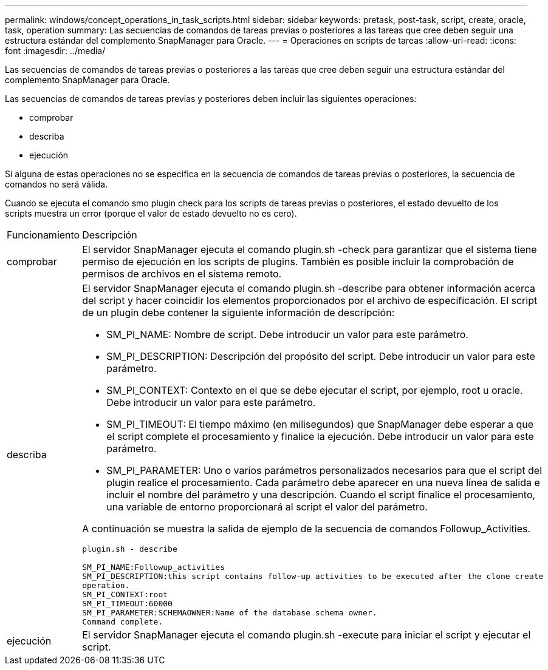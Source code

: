 ---
permalink: windows/concept_operations_in_task_scripts.html 
sidebar: sidebar 
keywords: pretask, post-task, script, create, oracle, task, operation 
summary: Las secuencias de comandos de tareas previas o posteriores a las tareas que cree deben seguir una estructura estándar del complemento SnapManager para Oracle. 
---
= Operaciones en scripts de tareas
:allow-uri-read: 
:icons: font
:imagesdir: ../media/


[role="lead"]
Las secuencias de comandos de tareas previas o posteriores a las tareas que cree deben seguir una estructura estándar del complemento SnapManager para Oracle.

Las secuencias de comandos de tareas previas y posteriores deben incluir las siguientes operaciones:

* comprobar
* describa
* ejecución


Si alguna de estas operaciones no se especifica en la secuencia de comandos de tareas previas o posteriores, la secuencia de comandos no será válida.

Cuando se ejecuta el comando smo plugin check para los scripts de tareas previas o posteriores, el estado devuelto de los scripts muestra un error (porque el valor de estado devuelto no es cero).

|===


| Funcionamiento | Descripción 


 a| 
comprobar
 a| 
El servidor SnapManager ejecuta el comando plugin.sh -check para garantizar que el sistema tiene permiso de ejecución en los scripts de plugins. También es posible incluir la comprobación de permisos de archivos en el sistema remoto.



 a| 
describa
 a| 
El servidor SnapManager ejecuta el comando plugin.sh -describe para obtener información acerca del script y hacer coincidir los elementos proporcionados por el archivo de especificación. El script de un plugin debe contener la siguiente información de descripción:

* SM_PI_NAME: Nombre de script. Debe introducir un valor para este parámetro.
* SM_PI_DESCRIPTION: Descripción del propósito del script. Debe introducir un valor para este parámetro.
* SM_PI_CONTEXT: Contexto en el que se debe ejecutar el script, por ejemplo, root u oracle. Debe introducir un valor para este parámetro.
* SM_PI_TIMEOUT: El tiempo máximo (en milisegundos) que SnapManager debe esperar a que el script complete el procesamiento y finalice la ejecución. Debe introducir un valor para este parámetro.
* SM_PI_PARAMETER: Uno o varios parámetros personalizados necesarios para que el script del plugin realice el procesamiento. Cada parámetro debe aparecer en una nueva línea de salida e incluir el nombre del parámetro y una descripción. Cuando el script finalice el procesamiento, una variable de entorno proporcionará al script el valor del parámetro.


A continuación se muestra la salida de ejemplo de la secuencia de comandos Followup_Activities.

[listing]
----
plugin.sh - describe

SM_PI_NAME:Followup_activities
SM_PI_DESCRIPTION:this script contains follow-up activities to be executed after the clone create
operation.
SM_PI_CONTEXT:root
SM_PI_TIMEOUT:60000
SM_PI_PARAMETER:SCHEMAOWNER:Name of the database schema owner.
Command complete.
----


 a| 
ejecución
 a| 
El servidor SnapManager ejecuta el comando plugin.sh -execute para iniciar el script y ejecutar el script.

|===
